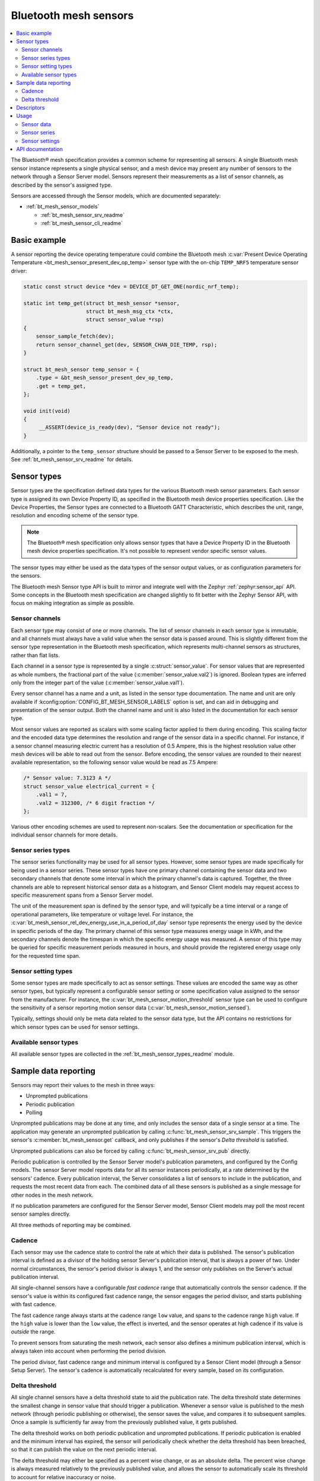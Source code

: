 .. _bt_mesh_sensors_readme:

Bluetooth mesh sensors
######################

.. contents::
   :local:
   :depth: 2

The Bluetooth® mesh specification provides a common scheme for representing all sensors.
A single Bluetooth mesh sensor instance represents a single physical sensor, and a mesh device may present any number of sensors to the network through a Sensor Server model.
Sensors represent their measurements as a list of sensor channels, as described by the sensor's assigned type.

Sensors are accessed through the Sensor models, which are documented separately:

* :ref:`bt_mesh_sensor_models`

  - :ref:`bt_mesh_sensor_srv_readme`
  - :ref:`bt_mesh_sensor_cli_readme`

.. _bt_mesh_sensor_basic_example:

Basic example
=============

A sensor reporting the device operating temperature could combine the Bluetooth mesh :c:var:`Present Device Operating Temperature <bt_mesh_sensor_present_dev_op_temp>` sensor type with the on-chip ``TEMP_NRF5`` temperature sensor driver:

.. code-block:: c

   static const struct device *dev = DEVICE_DT_GET_ONE(nordic_nrf_temp);

   static int temp_get(struct bt_mesh_sensor *sensor,
                       struct bt_mesh_msg_ctx *ctx,
                       struct sensor_value *rsp)
   {
       sensor_sample_fetch(dev);
       return sensor_channel_get(dev, SENSOR_CHAN_DIE_TEMP, rsp);
   }

   struct bt_mesh_sensor temp_sensor = {
       .type = &bt_mesh_sensor_present_dev_op_temp,
       .get = temp_get,
   };

   void init(void)
   {
        __ASSERT(device_is_ready(dev), "Sensor device not ready");
   }

Additionally, a pointer to the ``temp_sensor`` structure should be passed to a Sensor Server to be exposed to the mesh.
See :ref:`bt_mesh_sensor_srv_readme` for details.

.. _bt_mesh_sensor_types:

Sensor types
============

Sensor types are the specification defined data types for the various Bluetooth mesh sensor parameters.
Each sensor type is assigned its own Device Property ID, as specified in the Bluetooth mesh device properties specification.
Like the Device Properties, the Sensor types are connected to a Bluetooth GATT Characteristic, which describes the unit, range, resolution and encoding scheme of the sensor type.

.. note::
   The Bluetooth® mesh specification only allows sensor types that have a Device Property ID in the Bluetooth mesh device properties specification.
   It's not possible to represent vendor specific sensor values.

The sensor types may either be used as the data types of the sensor output values, or as configuration parameters for the sensors.

The Bluetooth mesh Sensor type API is built to mirror and integrate well with the Zephyr :ref:`zephyr:sensor_api` API.
Some concepts in the Bluetooth mesh specification are changed slightly to fit better with the Zephyr Sensor API, with focus on making integration as simple as possible.

.. _bt_mesh_sensor_types_channels:

Sensor channels
***************

Each sensor type may consist of one or more channels.
The list of sensor channels in each sensor type is immutable, and all channels must always have a valid value when the sensor data is passed around.
This is slightly different from the sensor type representation in the Bluetooth mesh specification, which represents multi-channel sensors as structures, rather than flat lists.

Each channel in a sensor type is represented by a single :c:struct:`sensor_value`.
For sensor values that are represented as whole numbers, the fractional part of the value (:c:member:`sensor_value.val2`) is ignored.
Boolean types are inferred only from the integer part of the value (:c:member:`sensor_value.val1`).

Every sensor channel has a name and a unit, as listed in the sensor type documentation.
The name and unit are only available if :kconfig:option:`CONFIG_BT_MESH_SENSOR_LABELS` option is set, and can aid in debugging and presentation of the sensor output.
Both the channel name and unit is also listed in the documentation for each sensor type.

Most sensor values are reported as scalars with some scaling factor applied to them during encoding.
This scaling factor and the encoded data type determines the resolution and range of the sensor data in a specific channel.
For instance, if a sensor channel measuring electric current has a resolution of 0.5 Ampere, this is the highest resolution value other mesh devices will be able to read out from the sensor.
Before encoding, the sensor values are rounded to their nearest available representation, so the following sensor value would be read as 7.5 Ampere:

.. code-block:: c

   /* Sensor value: 7.3123 A */
   struct sensor_value electrical_current = {
       .val1 = 7,
       .val2 = 312300, /* 6 digit fraction */
   };

Various other encoding schemes are used to represent non-scalars.
See the documentation or specification for the individual sensor channels for more details.

.. _bt_mesh_sensor_types_series:

Sensor series types
*******************

The sensor series functionality may be used for all sensor types.
However, some sensor types are made specifically for being used in a sensor series.
These sensor types have one primary channel containing the sensor data and two secondary channels that denote some interval in which the primary channel's data is captured.
Together, the three channels are able to represent historical sensor data as a histogram, and Sensor Client models may request access to specific measurement spans from a Sensor Server model.

The unit of the measurement span is defined by the sensor type, and will typically be a time interval or a range of operational parameters, like temperature or voltage level.
For instance, the :c:var:`bt_mesh_sensor_rel_dev_energy_use_in_a_period_of_day` sensor type represents the energy used by the device in specific periods of the day.
The primary channel of this sensor type measures energy usage in kWh, and the secondary channels denote the timespan in which the specific energy usage was measured.
A sensor of this type may be queried for specific measurement periods measured in hours, and should provide the registered energy usage only for the requested time span.

.. _bt_mesh_sensor_types_settings:

Sensor setting types
********************

Some sensor types are made specifically to act as sensor settings.
These values are encoded the same way as other sensor types, but typically represent a configurable sensor setting or some specification value assigned to the sensor from the manufacturer.
For instance, the :c:var:`bt_mesh_sensor_motion_threshold` sensor type can be used to configure the sensitivity of a sensor reporting motion sensor data (:c:var:`bt_mesh_sensor_motion_sensed`).

Typically, settings should only be meta data related to the sensor data type, but the API contains no restrictions for which sensor types can be used for sensor settings.

.. _bt_mesh_sensor_types_list:

Available sensor types
**********************

All available sensor types are collected in the :ref:`bt_mesh_sensor_types_readme` module.

.. _bt_mesh_sensor_publishing:

Sample data reporting
=====================

Sensors may report their values to the mesh in three ways:

- Unprompted publications
- Periodic publication
- Polling

Unprompted publications may be done at any time, and only includes the sensor data of a single sensor at a time.
The application may generate an unprompted publication by calling :c:func:`bt_mesh_sensor_srv_sample`.
This triggers the sensor's :c:member:`bt_mesh_sensor.get` callback, and only publishes if the sensor's *Delta threshold* is satisfied.

Unprompted publications can also be forced by calling :c:func:`bt_mesh_sensor_srv_pub` directly.

Periodic publication is controlled by the Sensor Server model's publication parameters, and configured by the Config models.
The sensor Server model reports data for all its sensor instances periodically, at a rate determined by the sensors' cadence.
Every publication interval, the Server consolidates a list of sensors to include in the publication, and requests the most recent data from each.
The combined data of all these sensors is published as a single message for other nodes in the mesh network.

If no publication parameters are configured for the Sensor Server model, Sensor Client models may poll the most recent sensor samples directly.

All three methods of reporting may be combined.

.. _bt_mesh_sensor_publishing_cadence:

Cadence
*******

Each sensor may use the cadence state to control the rate at which their data is published.
The sensor's publication interval is defined as a divisor of the holding sensor Server's publication interval, that is always a power of two.
Under normal circumstances, the sensor's period divisor is always 1, and the sensor only publishes on the Server's actual publication interval.

All single-channel sensors have a configurable *fast cadence* range that automatically controls the sensor cadence.
If the sensor's value is within its configured fast cadence range, the sensor engages the period divisor, and starts publishing with fast cadence.

The fast cadence range always starts at the cadence range ``low`` value, and spans to the cadence range ``high`` value.
If the ``high`` value is lower than the ``low`` value, the effect is inverted, and the sensor operates at high cadence if its value is *outside* the range.

To prevent sensors from saturating the mesh network, each sensor also defines a minimum publication interval, which is always taken into account when performing the period division.

The period divisor, fast cadence range and minimum interval is configured by a Sensor Client model (through a Sensor Setup Server).
The sensor's cadence is automatically recalculated for every sample, based on its configuration.

.. _bt_mesh_sensor_publishing_delta:

Delta threshold
***************

All single channel sensors have a delta threshold state to aid the publication rate.
The delta threshold state determines the smallest change in sensor value that should trigger a publication.
Whenever a sensor value is published to the mesh network (through periodic publishing or otherwise), the sensor saves the value, and compares it to subsequent samples.
Once a sample is sufficiently far away from the previously published value, it gets published.

The delta threshold works on both periodic publication and unprompted publications.
If periodic publication is enabled and the minimum interval has expired, the
sensor will periodically check whether the delta threshold has been breached, so that it can publish the value on the next periodic interval.

The delta threshold may either be specified as a percent wise change, or as an absolute delta.
The percent wise change is always measured relatively to the previously published value, and allows the sensor to automatically scale its threshold to account for relative inaccuracy or noise.

The sensor has separate delta thresholds for positive and negative changes.

.. _bt_mesh_sensor_descriptors:

Descriptors
===========

Descriptors are optional meta information structures for every sensor.
A sensor's Descriptor contains parameters that may aid other mesh nodes in interpreting the data:

* Tolerance
* Sampling function
* Measurement period
* Update interval

The sensor descriptor is constant throughout the sensor's lifetime.
If the sensor has a descriptor, a pointer to it should be passed to :c:member:`bt_mesh_sensor.descriptor` on init.

See :c:struct:`bt_mesh_sensor_descriptor` for details.

.. _bt_mesh_sensor_usage:

Usage
=====

Sensors instances are generally static structures that are initialized at startup.
Only the :c:member:`bt_mesh_sensor.type` member is mandatory, the rest are optional.
Apart from the Cadence and Descriptor states, all states are accessed through getter functions.
The absence of a getter for a state marks it as not supported by the sensor.

Sensor data
***********

Sensor data is accessed through the :c:member:`bt_mesh_sensor.get` callback, which is expected to fill the ``rsp`` parameter with the most recent sensor data and return a status code.
Each sensor channel will be encoded internally according to the sensor type.

The sensor data in the callback typically comes from a sensor using the :ref:`Zephyr sensor API <zephyr:sensor_api>`.
The Zephyr sensor API records samples in two steps:

1.
Tell the sensor to take a sample by calling :c:func:`sensor_sample_fetch`.
2.
Read the recorded sample data with :c:func:`sensor_channel_get`.

The first step may be done at any time.
Typically, the sensor fetching is triggered by a timer, an external event or a sensor trigger, but it may be called in the ``get`` callback itself.
Note that the ``get`` callback requires an immediate response, so if the sample fetching takes a significant amount of time, it should generally be done asynchronously.
The method of sampling may be communicated to other mesh nodes through the sensor's :ref:`descriptor <bt_mesh_sensor_descriptors>`.

The read step would typically be done in the callback, to pass the sensor data to the mesh.

If the Sensor Server is configured to do periodic publishing, the ``get`` callback will be called for every publication interval.
Publication may also be forced by calling :c:func:`bt_mesh_sensor_srv_sample`, which will trigger the ``get`` callback and publish only if the sensor value has changed.

Sensor series
*************

Sensor series data can be provided for all sensor types.
To enable the sensor's series data feature, :c:member:`bt_mesh_sensor_series.column_count` must be specified and the sensor series :c:member:`bt_mesh_sensor_series.get` callback must be implemented.

For sensor types with more than two channels, the series data is organized into a static set of columns, specified at init.
The format of the column may be queried with :c:func:`bt_mesh_sensor_column_format_get`.

The ``get`` callback gets called with an index of one of the columns, and is expected to fill the ``value`` parameter with sensor data for the specified column.
If a Sensor Client requests a series of columns, the callback may be called repeatedly, requesting data from each column.

Example: A three-channel sensor (average ambient temperature in a period of day) as a sensor series:

.. code-block:: c

   /* 4 columns representing different hours in a day */
   static const struct bt_mesh_sensor_column columns[] = {
       {{0}, {6}},
       {{6}, {12}},
       {{12}, {18}},
       {{18}, {24}},
   };

   static struct bt_mesh_sensor temp_sensor = {
       .type = &bt_mesh_sensor_avg_amb_temp_in_day,
       .series = {
           columns,
           ARRAY_SIZE(columns),
           getter,
       },
   };

   /** Sensor data is divided into columns and filled elsewhere */
   static struct sensor_value avg_temp[ARRAY_SIZE(columns)];

   static int getter(struct bt_mesh_sensor *sensor, struct bt_mesh_msg_ctx *ctx,
                     uint32_t column_index, struct sensor_value *value)
   {
       value[0] = avg_temp[column_index];
       value[1] = columns[column_index].start;
       value[2] = columns[column_index].end;

       return 0;
   }

Example: Single-channel sensor (motion sensed) as a sensor series:

.. code-block:: c

   #define COLUMN_COUNT 10

   static struct bt_mesh_sensor motion_sensor = {
       .type = &bt_mesh_sensor_motion_sensed,
       .series = {
            /* Note: no column array necessary for 1 or 2 channel sensors */
            .column_count = COLUMN_COUNT,
            .get = getter,
        },
   };

   /** Sensor data is divided into columns and filled elsewhere */
   static struct sensor_value motion[COLUMN_COUNT];

   static int getter(struct bt_mesh_sensor *sensor, struct bt_mesh_msg_ctx *ctx,
                     uint32_t column_index, struct sensor_value *value)
   {
       value[0] = motion[column_index];

       return 0;
   }

Sensor settings
***************

The list of settings a sensor supports should be set on init.
The list should be constant throughout the sensor's lifetime, and may be declared ``const``.
Each entry in the list has a type and two access callbacks, and the list should only contain unique entry types.

The :c:member:`bt_mesh_sensor_setting.get` callback is mandatory, while the :c:member:`bt_mesh_sensor_setting.set` is optional, allowing for read-only entries.
The value of the settings may change at runtime, even outside the ``set`` callback.
New values may be rejected by returning a negative error code from the ``set`` callback.

.. _bt_mesh_sensor_api:

API documentation
=================

| Header file: :file:`include/bluetooth/mesh/sensor.h`
| Source file: :file:`subsys/bluetooth/mesh/sensor.c`

.. doxygengroup:: bt_mesh_sensor
   :project: nrf
   :members:
